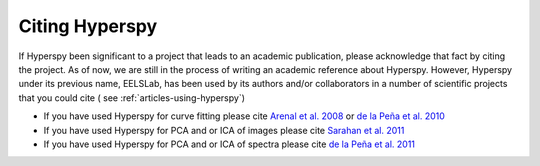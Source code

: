 ================
 Citing Hyperspy
================

If Hyperspy been significant to a project that leads to an academic publication,
please acknowledge that fact by citing the project.  As of now, we are still 
in the process of writing an academic reference about Hyperspy. However, Hyperspy 
under its previous name, EELSLab, has been used by its authors and/or 
collaborators in a number of scientific projects that you could cite (
see  :ref:`articles-using-hyperspy`)

* If you have used Hyperspy for curve fitting please cite `Arenal et al. 2008 <http://www.sciencedirect.com/science/article/pii/S0304399108002015>`_ or `de la Peña et al. 2010 <http://www.sciencedirect.com/science/article/pii/S0039602810002529>`_

* If you have used Hyperspy for PCA and or ICA of images please cite `Sarahan et al. 2011 <http://www.sciencedirect.com/science/article/pii/S0304399108002015>`_

* If you have used Hyperspy for PCA and or ICA of spectra please cite `de la Peña et al. 2011 <http://www.sciencedirect.com/science/article/pii/S030439911000255X>`_


